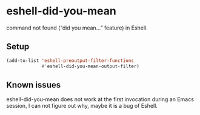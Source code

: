 * eshell-did-you-mean

command not found (“did you mean…” feature) in Eshell.

[[./img/eshell-did-you-mean.png]]

** Setup

#+BEGIN_SRC emacs-lisp
(add-to-list 'eshell-preoutput-filter-functions
             #'eshell-did-you-mean-output-filter)
#+END_SRC

** Known issues

eshell-did-you-mean does not work at the first invocation during an Emacs
session, I can not figure out why, maybe it is a bug of Eshell.

